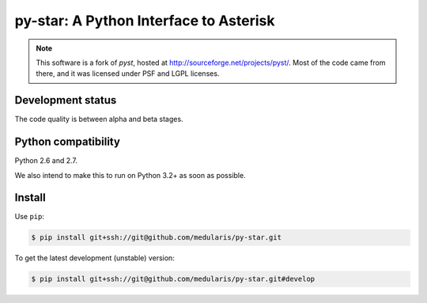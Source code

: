 py-star: A Python Interface to Asterisk
=======================================

.. note::
   This software is a fork of *pyst*, hosted at
   http://sourceforge.net/projects/pyst/.
   Most of the code came from there, and it was licensed under
   PSF and LGPL licenses.


Development status
------------------

The code quality is between alpha and beta stages.


Python compatibility
--------------------

Python 2.6 and 2.7.

We also intend to make this to run on Python 3.2+ as soon as possible.


Install
-------
Use ``pip``:

.. code-block:: sh

    $ pip install git+ssh://git@github.com/medularis/py-star.git

To get the latest development (unstable) version:

.. code-block:: sh

    $ pip install git+ssh://git@github.com/medularis/py-star.git#develop
